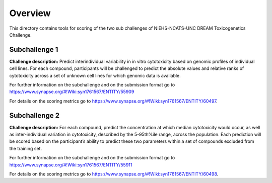 Overview
===========

This directory contains tools for scoring of the two sub challenges of NIEHS-NCATS-UNC DREAM Toxicogenetics Challenge. 


Subchallenge 1
-----------

**Challenge description:** Predict interindividual variability in in vitro cytotoxicity based on genomic profiles of individual cell lines. For each compound, participants will be challenged to predict the absolute values and relative ranks of cytotoxicity across a set of unknown cell lines for which genomic data is available. 

For further information on the subchallenge and on the submission format go to https://www.synapse.org/#!Wiki:syn1761567/ENTITY/55909 

For details on the scoring metrics go to https://www.synapse.org/#!Wiki:syn1761567/ENTITY/60497.


Subchallenge 2
-----------

**Challenge description:** For each compound, predict the concentration at which median cytotoxicity would occur, as well as inter-individual variation in cytotoxicity, described by the 5-95th%ile range, across the population. Each prediction will be scored based on the participant’s ability to predict these two parameters within a set of compounds excluded from the training set. 

For further information on the subchallenge and on the submission format go to https://www.synapse.org/#!Wiki:syn1761567/ENTITY/55911 

For details on the scoring metrics go to https://www.synapse.org/#!Wiki:syn1761567/ENTITY/60498.





